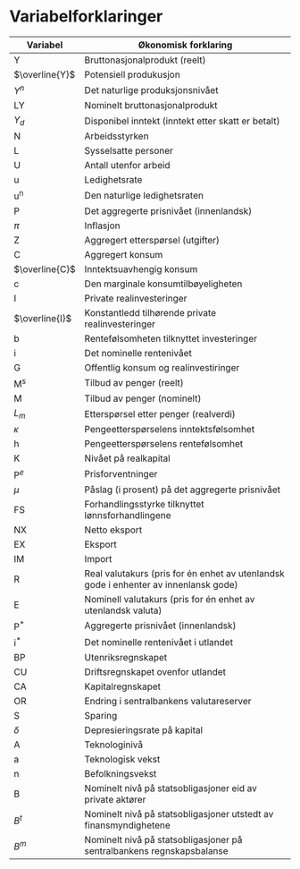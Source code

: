 #+OPTIONS: html-postamble:nil
#+OPTIONS: num:nil
#+OPTIONS: toc:nil
#+TITLE:

* Variabelforklaringer

| Variabel       | Økonomisk forklaring                                                                 |
|----------------+--------------------------------------------------------------------------------------|
| Y              | Bruttonasjonalprodukt (reelt)                                                        |
| $\overline{Y}$ | Potensiell produkusjon                                                               |
| $Y^{n}$        | Det naturlige produksjonsnivået                                                      |
| LY             | Nominelt bruttonasjonalprodukt                                                       |
| $Y_{d}$        | Disponibel inntekt (inntekt etter skatt er betalt)                                   |
| N              | Arbeidsstyrken                                                                       |
| L              | Sysselsatte personer                                                                 |
| U              | Antall utenfor arbeid                                                                |
| u              | Ledighetsrate                                                                        |
| u^{n}          | Den naturlige ledighetsraten                                                         |
| P              | Det aggregerte prisnivået (innenlandsk)                                              |
| $\pi$          | Inflasjon                                                                            |
| Z              | Aggregert etterspørsel (utgifter)                                                    |
| C              | Aggregert konsum                                                                     |
| $\overline{C}$ | Inntektsuavhengig konsum                                                             |
| c              | Den marginale konsumtilbøyeligheten                                                  |
| I              | Private realinvesteringer                                                            |
| $\overline{I}$ | Konstantledd tilhørende private realinvesteringer                                    |
| b              | Rentefølsomheten tilknyttet investeringer                                            |
| i              | Det nominelle rentenivået                                                            |
| G              | Offentlig konsum og realinvestiringer                                                |
| M^{s}          | Tilbud av penger (reelt)                                                             |
| M              | Tilbud av penger (nominelt)                                                          |
| $L_{m}$        | Etterspørsel etter penger (realverdi)                                                |
| $\kappa$       | Pengeetterspørselens inntektsfølsomhet                                               |
| h              | Pengeetterspørselens rentefølsomhet                                                  |
| K              | Nivået på realkapital                                                                |
| $\text{P}^{e}$ | Prisforventninger                                                                    |
| $\mu$          | Påslag (i prosent) på det aggregerte prisnivået                                      |
| FS             | Forhandlingsstyrke tilknyttet lønnsforhandlingene                                    |
| NX             | Netto eksport                                                                        |
| EX             | Eksport                                                                              |
| IM             | Import                                                                               |
| R              | Real valutakurs (pris for én enhet av utenlandsk gode i enhenter av innenlansk gode) |
| E              | Nominell valutakurs (pris for én enhet av utenlandsk valuta)                         |
| $\text{P}^{*}$ | Aggregerte prisnivået (innenlandsk)                                                  |
| $\text{i}^{*}$ | Det nominelle rentenivået i utlandet                                                 |
| BP             | Utenriksregnskapet                                                                   |
| CU             | Driftsregnskapet ovenfor utlandet                                                    |
| CA             | Kapitalregnskapet                                                                    |
| OR             | Endring i sentralbankens valutareserver                                              |
| S              | Sparing                                                                              |
| $\delta$       | Depresieringsrate på kapital                                                         |
| A              | Teknologinivå                                                                        |
| a              | Teknologisk vekst                                                                    |
| n              | Befolkningsvekst                                                                     |
| B              | Nominelt nivå på statsobligasjoner eid av private aktører                            |
| $B^{t}$        | Nominelt nivå på statsobligasjoner utstedt av finansmyndighetene                     |
| $B^{m}$        | Nominelt nivå på statsobligasjoner på sentralbankens regnskapsbalanse                |
|----------------+--------------------------------------------------------------------------------------|

